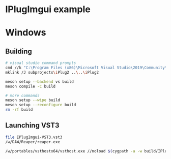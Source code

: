 #+PROPERTY: header-args  :session *sh-IPlugImgui*
* IPlugImgui example
* Windows
** Building
#+BEGIN_SRC sh :session *vs-iplug-sdl*
# visual studio command prompts
cmd //k "C:\Program Files (x86)\Microsoft Visual Studio\2019\Community\VC\Auxiliary\Build\vcvarsall.bat" x64
mklink /J subprojects\iPlug2 ..\..\iPlug2

meson setup --backend vs build
meson compile -C build

# more commands
meson setup --wipe build
meson setup --reconfigure build
rm -rf build
   #+END_SRC

** Launching VST3
   #+BEGIN_SRC sh
file IPlugImgui-VST3.vst3
/w/DAW/Reaper/reaper.exe

/w/portables/vsthostx64/vsthost.exe //noload $(cygpath -a -w build/IPlugImgui-VST3.vst3)
   #+END_SRC
